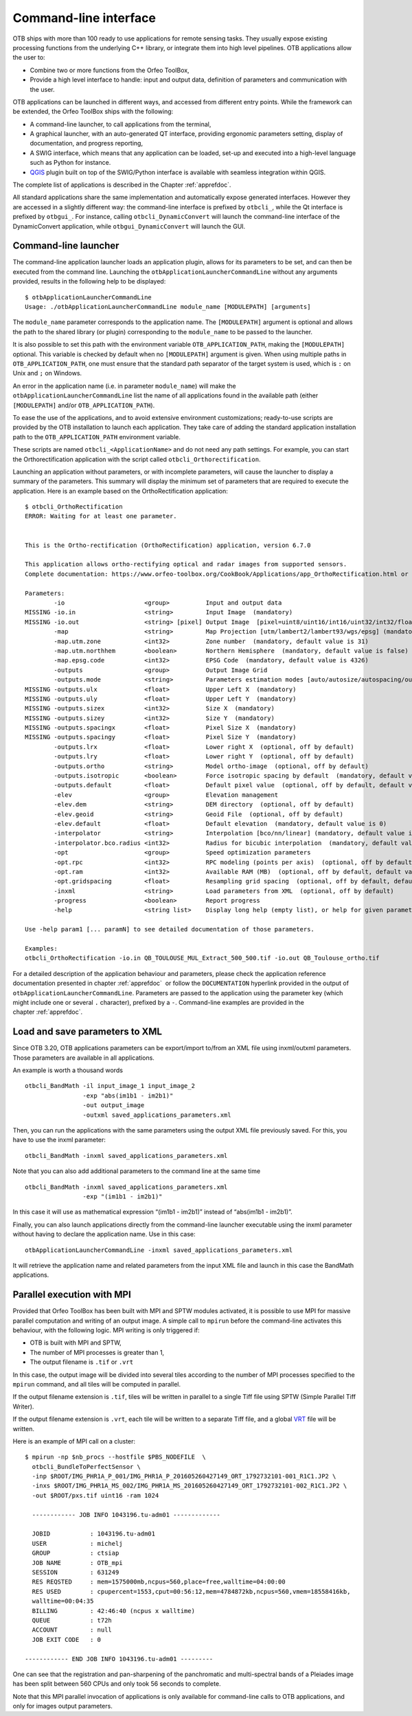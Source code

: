Command-line interface
======================

OTB ships with more than 100 ready to use applications for remote sensing tasks.
They usually expose existing processing functions from the underlying C++
library, or integrate them into high level pipelines. OTB applications allow the user 
to:

-  Combine two or more functions from the Orfeo ToolBox,

-  Provide a high level interface to handle: input and output data, 
   definition of parameters and communication with the user.

OTB applications can be launched in different ways, and accessed from different
entry points. While the framework can be extended, the Orfeo ToolBox ships with the following:

-  A command-line launcher, to call applications from the terminal,

-  A graphical launcher, with an auto-generated QT interface, providing
   ergonomic parameters setting, display of documentation, and progress
   reporting,

-  A SWIG interface, which means that any application can be loaded,
   set-up and executed into a high-level language such as Python
   for instance.

-  `QGIS <http://www.qgis.org/>`_  plugin built on top of
   the SWIG/Python interface is available with seamless integration within
   QGIS.

The complete list of applications is described in the Chapter :ref:`apprefdoc`.

All standard applications share the same implementation and automatically expose
generated interfaces.
However they are accessed in a slightly different way: the command-line interface is prefixed by ``otbcli_``, while the Qt interface is prefixed by
``otbgui_``. For instance, calling ``otbcli_DynamicConvert`` will launch the
command-line interface of the DynamicConvert application, while
``otbgui_DynamicConvert`` will launch the GUI.

Command-line launcher
---------------------

The command-line application launcher loads an application
plugin, allows for its parameters to be set, and can then be executed from the command line.
Launching the ``otbApplicationLauncherCommandLine`` without any arguments provided,
results in the following help to be displayed:

::

    $ otbApplicationLauncherCommandLine
    Usage: ./otbApplicationLauncherCommandLine module_name [MODULEPATH] [arguments]

The ``module_name`` parameter corresponds to the application name. The
``[MODULEPATH]`` argument is optional and allows the path to the shared library 
(or plugin) corresponding to the ``module_name`` to be passed to the launcher.

It is also possible to set this path with the environment variable
``OTB_APPLICATION_PATH``, making the ``[MODULEPATH]`` optional. This
variable is checked by default when no ``[MODULEPATH]`` argument is
given. When using multiple paths in ``OTB_APPLICATION_PATH``, one must
ensure that the standard path separator of the target system is used, which
is ``:`` on Unix and ``;`` on Windows.

An error in the application name (i.e. in parameter ``module_name``)
will make the ``otbApplicationLauncherCommandLine`` list the name of
all applications found in the available path (either ``[MODULEPATH]``
and/or ``OTB_APPLICATION_PATH``).

To ease the use of the applications, and to avoid extensive
environment customizations; ready-to-use scripts are provided by the OTB
installation to launch each application. They take care of adding the
standard application installation path to the ``OTB_APPLICATION_PATH``
environment variable.

These scripts are named ``otbcli_<ApplicationName>`` and do not need any
path settings. For example, you can start the Orthorectification
application with the script called ``otbcli_Orthorectification``.

Launching an application without parameters, or with incomplete parameters, will cause the
launcher to display a summary of the parameters. This summary will display the minimum set
of parameters that are required to execute the application. Here is an
example based on the OrthoRectification application:

::

    $ otbcli_OrthoRectification
    ERROR: Waiting for at least one parameter.


    This is the Ortho-rectification (OrthoRectification) application, version 6.7.0

    This application allows ortho-rectifying optical and radar images from supported sensors.
    Complete documentation: https://www.orfeo-toolbox.org/CookBook/Applications/app_OrthoRectification.html or -help

    Parameters:
            -io                      <group>          Input and output data
    MISSING -io.in                   <string>         Input Image  (mandatory)
    MISSING -io.out                  <string> [pixel] Output Image  [pixel=uint8/uint16/int16/uint32/int32/float/double/cint16/cint32/cfloat/cdouble] (default value is float) (mandatory)
            -map                     <string>         Map Projection [utm/lambert2/lambert93/wgs/epsg] (mandatory, default value is utm)
            -map.utm.zone            <int32>          Zone number  (mandatory, default value is 31)
            -map.utm.northhem        <boolean>        Northern Hemisphere  (mandatory, default value is false)
            -map.epsg.code           <int32>          EPSG Code  (mandatory, default value is 4326)
            -outputs                 <group>          Output Image Grid
            -outputs.mode            <string>         Parameters estimation modes [auto/autosize/autospacing/outputroi/orthofit] (mandatory, default value is auto)
    MISSING -outputs.ulx             <float>          Upper Left X  (mandatory)
    MISSING -outputs.uly             <float>          Upper Left Y  (mandatory)
    MISSING -outputs.sizex           <int32>          Size X  (mandatory)
    MISSING -outputs.sizey           <int32>          Size Y  (mandatory)
    MISSING -outputs.spacingx        <float>          Pixel Size X  (mandatory)
    MISSING -outputs.spacingy        <float>          Pixel Size Y  (mandatory)
            -outputs.lrx             <float>          Lower right X  (optional, off by default)
            -outputs.lry             <float>          Lower right Y  (optional, off by default)
            -outputs.ortho           <string>         Model ortho-image  (optional, off by default)
            -outputs.isotropic       <boolean>        Force isotropic spacing by default  (mandatory, default value is true)
            -outputs.default         <float>          Default pixel value  (optional, off by default, default value is 0)
            -elev                    <group>          Elevation management
            -elev.dem                <string>         DEM directory  (optional, off by default)
            -elev.geoid              <string>         Geoid File  (optional, off by default)
            -elev.default            <float>          Default elevation  (mandatory, default value is 0)
            -interpolator            <string>         Interpolation [bco/nn/linear] (mandatory, default value is bco)
            -interpolator.bco.radius <int32>          Radius for bicubic interpolation  (mandatory, default value is 2)
            -opt                     <group>          Speed optimization parameters
            -opt.rpc                 <int32>          RPC modeling (points per axis)  (optional, off by default, default value is 10)
            -opt.ram                 <int32>          Available RAM (MB)  (optional, off by default, default value is 128)
            -opt.gridspacing         <float>          Resampling grid spacing  (optional, off by default, default value is 4)
            -inxml                   <string>         Load parameters from XML  (optional, off by default)
            -progress                <boolean>        Report progress
            -help                    <string list>    Display long help (empty list), or help for given parameters keys

    Use -help param1 [... paramN] to see detailed documentation of those parameters.

    Examples:
    otbcli_OrthoRectification -io.in QB_TOULOUSE_MUL_Extract_500_500.tif -io.out QB_Toulouse_ortho.tif



For a detailed description of the application behaviour and parameters,
please check the application reference documentation presented
in chapter :ref:`apprefdoc`  or follow the ``DOCUMENTATION``
hyperlink provided in the output of ``otbApplicationLauncherCommandLine``.
Parameters are passed to the application using the parameter key (which
might include one or several ``.`` character), prefixed by a ``-``.
Command-line examples are provided in the chapter :ref:`apprefdoc`.

Load and save parameters to XML
-------------------------------

Since OTB 3.20, OTB applications parameters can be export/import to/from
an XML file using inxml/outxml parameters. Those parameters are
available in all applications.

An example is worth a thousand words

::

    otbcli_BandMath -il input_image_1 input_image_2
                    -exp "abs(im1b1 - im2b1)"
                    -out output_image
                    -outxml saved_applications_parameters.xml

Then, you can run the applications with the same parameters using the
output XML file previously saved. For this, you have to use the inxml
parameter:

::

    otbcli_BandMath -inxml saved_applications_parameters.xml

Note that you can also add additional parameters to the command line at the same
time

::

    otbcli_BandMath -inxml saved_applications_parameters.xml
                    -exp "(im1b1 - im2b1)"

In this case it will use as mathematical expression “(im1b1 - im2b1)”
instead of “abs(im1b1 - im2b1)”.

Finally, you can also launch applications directly from the command-line
launcher executable using the inxml parameter without having to declare
the application name. Use in this case:

::

    otbApplicationLauncherCommandLine -inxml saved_applications_parameters.xml

It will retrieve the application name and related parameters from the
input XML file and launch in this case the BandMath applications.

Parallel execution with MPI
---------------------------

Provided that Orfeo ToolBox has been built with MPI and SPTW modules
activated, it is possible to use MPI for massive parallel computation
and writing of an output image. A simple call to ``mpirun`` before the
command-line activates this behaviour, with the following logic. MPI
writing is only triggered if:

- OTB is built with MPI and SPTW,

- The number of MPI processes is greater than 1,

- The output filename is ``.tif`` or ``.vrt``


In this case, the output image will be divided into several tiles
according to the number of MPI processes specified to the ``mpirun``
command, and all tiles will be computed in parallel.

If the output filename extension is ``.tif``, tiles will be written in
parallel to a single Tiff file using SPTW (Simple Parallel Tiff Writer).

If the output filename extension is ``.vrt``, each tile will be
written to a separate Tiff file, and a global VRT_ file will be written.

.. _VRT: http://gdal.org/gdal_vrttut.html

Here is an example of MPI call on a cluster::

  $ mpirun -np $nb_procs --hostfile $PBS_NODEFILE  \
    otbcli_BundleToPerfectSensor \
    -inp $ROOT/IMG_PHR1A_P_001/IMG_PHR1A_P_201605260427149_ORT_1792732101-001_R1C1.JP2 \
    -inxs $ROOT/IMG_PHR1A_MS_002/IMG_PHR1A_MS_201605260427149_ORT_1792732101-002_R1C1.JP2 \
    -out $ROOT/pxs.tif uint16 -ram 1024

    ------------ JOB INFO 1043196.tu-adm01 -------------

    JOBID           : 1043196.tu-adm01
    USER            : michelj
    GROUP           : ctsiap
    JOB NAME        : OTB_mpi
    SESSION         : 631249
    RES REQSTED     : mem=1575000mb,ncpus=560,place=free,walltime=04:00:00
    RES USED        : cpupercent=1553,cput=00:56:12,mem=4784872kb,ncpus=560,vmem=18558416kb,
    walltime=00:04:35
    BILLING         : 42:46:40 (ncpus x walltime)
    QUEUE           : t72h
    ACCOUNT         : null
    JOB EXIT CODE   : 0

  ------------ END JOB INFO 1043196.tu-adm01 ---------

One can see that the registration and pan-sharpening of the
panchromatic and multi-spectral bands of a Pleiades image has been split
between 560 CPUs and only took 56 seconds to complete.

Note that this MPI parallel invocation of applications is only
available for command-line calls to OTB applications, and only for
images output parameters.
